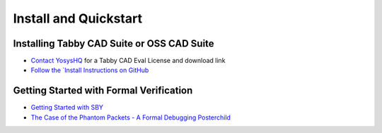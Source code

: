 Install and Quickstart
======================


Installing Tabby CAD Suite or OSS CAD Suite
-------------------------------------------

* `Contact YosysHQ <https://www.yosyshq.com/contact>`_ for a Tabby CAD Eval License and download link
* `Follow the `Install Instructions on GitHub <https://github.com/YosysHQ/oss-cad-suite-build#installation>`_


Getting Started with Formal Verification
----------------------------------------

* `Getting Started with SBY <https://yosyshq.readthedocs.io/projects/sby/en/latest/quickstart.html>`_
* `The Case of the Phantom Packets - A Formal Debugging Posterchild <https://tomverbeure.github.io/2019/12/14/A-Formal-Debugging-Posterchild.html>`_
